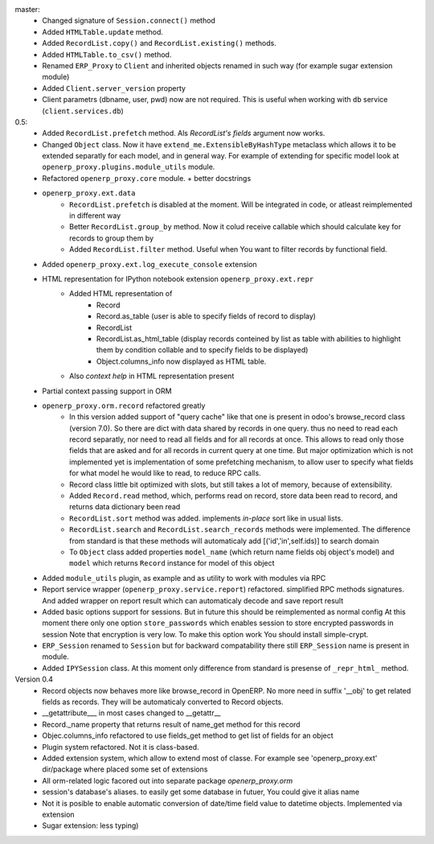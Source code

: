 master:
    - Changed signature of ``Session.connect()`` method
    - Added ``HTMLTable.update`` method.
    - Added ``RecordList.copy()`` and ``RecordList.existing()`` methods.
    - Added ``HTMLTable.to_csv()`` method.
    - Renamed ``ERP_Proxy`` to ``Client`` and inherited objects renamed in such way
      (for example sugar extension module)
    - Added ``Client.server_version`` property
    - Client parametrs (dbname, user, pwd) now are not required.
      This is useful when working with ``db`` service (``client.services.db``)


0.5:
    - Added ``RecordList.prefetch`` method. Als *RecordList's* *fields* argument
      now works.
    - Changed ``Object`` class. Now it have ``extend_me.ExtensibleByHashType`` metaclass
      which allows it to be extended separatly for each model, and in general way.
      For example of extending for specific model look at ``openerp_proxy.plugins.module_utils``
      module.
    - Refactored ``openerp_proxy.core`` module. + better docstrings
    - ``openerp_proxy.ext.data``
        - ``RecordList.prefetch`` is disabled at the moment. Will be integrated in code, or atleast
          reimplemented in different way
        - Better ``RecordList.group_by`` method. Now it colud receive callable which should
          calculate key for records to group them by
        - Added ``RecordList.filter`` method. Useful when You want to filter records by functional field.
    - Added ``openerp_proxy.ext.log_execute_console`` extension
    - HTML representation for IPython notebook extension ``openerp_proxy.ext.repr``
        - Added HTML representation of
            - Record
            - Record.as_table (user is able to specify fields of record to display)
            - RecordList
            - RecordList.as_html_table (display records conteined by list as table with
              abilities to highlight them by condition collable and to specify fields to be displayed)
            - Object.columns_info now displayed as HTML table.
        - Also *context help* in HTML representation present
    - Partial context passing support in ORM
    - ``openerp_proxy.orm.record`` refactored greatly
        - In this version added support of "query cache" like that one is present
          in odoo's browse_record class (version 7.0). So there are dict with data shared
          by records in one query. thus no need to read each record separatly, nor need to read all fields
          and for all records at once. This allows to read only those fields that are asked and for all
          records in current query at one time. But major optimization which is not implemented yet is 
          implementation of some prefetching mechanism, to allow user to specify what fields for what model
          he would like to read, to reduce RPC calls.
        - Record class little bit optimized with slots, but still takes a lot of memory, because of extensibility.
        - Added ``Record.read`` method, which, performs read on record, store data been read to record, and
          returns data dictionary been read
        - ``RecordList.sort`` method was added. implements *in-place* sort like in usual lists.
        - ``RecordList.search`` and ``RecordList.search_records`` methods were implemented.
          The difference from standard is that these methods will automaticaly add [('id','in',self.ids)] to
          search domain
        - To ``Object`` class added properties ``model_name`` (which return name fields obj object's model)
          and ``model`` which returns ``Record`` instance for model of this object
    - Added ``module_utils`` plugin, as example and as utility to work with modules via RPC
    - Report service wrapper (``openerp_proxy.service.report``) refactored. simplified RPC methods signatures.
      And added wrapper on report result which can automaticaly decode and save report result
    - Added basic options support for sessions. But in future this should be reimplemented as normal config
      At this moment there only one option ``store_passwords`` which enables session to store encrypted passwords in session
      Note that encryption is very low. To make this option work You should install simple-crypt.
    - ``ERP_Session`` renamed to ``Session`` but for backward compatability there still ``ERP_Session`` name is present in module.
    - Added ``IPYSession`` class. At this moment only difference from standard is presense of ``_repr_html_`` method.

Version 0.4
    - Record objects now behaves more like browse_record in OpenERP.
      No more need in suffix '__obj' to get related fields as records.
      They will be automaticaly converted to Record objects.
    - __getattribute___ in most cases changed to __getattr__
    - Record._name property that returns result of name_get method for this record
    - Objec.columns_info refactored to use fields_get method to get list of fields for an object
    - Plugin system refactored. Not it is class-based.
    - Added extension system, which allow to extend most of classe. For example see
      'openerp_proxy.ext' dir/package where placed some set of extensions
    - All orm-related logic facored out into separate package *openerp_proxy.orm*
    - session's database's aliases. to easily get some database in futuer, You could give it alias name
    - Not it is posible to enable automatic conversion of date/time field value to datetime objects.
      Implemented via extension
    - Sugar extension: less typing)

